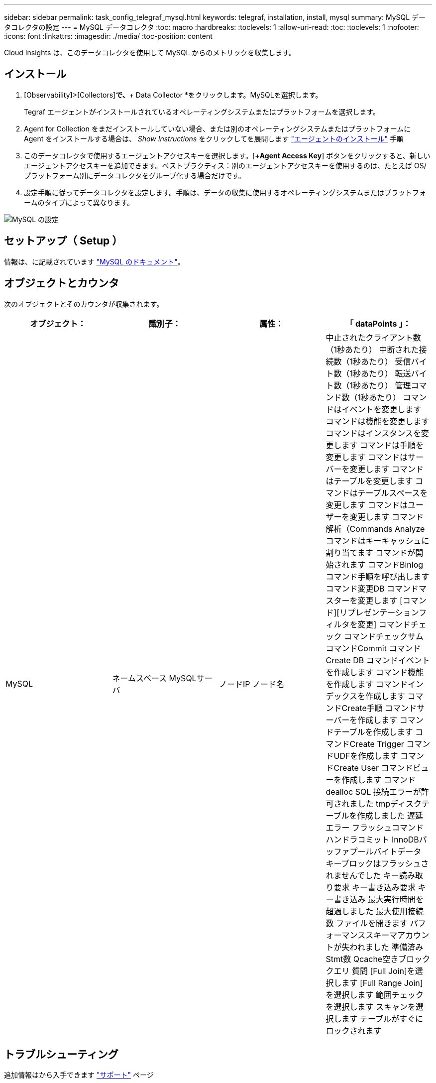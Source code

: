 ---
sidebar: sidebar 
permalink: task_config_telegraf_mysql.html 
keywords: telegraf, installation, install, mysql 
summary: MySQL データコレクタの設定 
---
= MySQL データコレクタ
:toc: macro
:hardbreaks:
:toclevels: 1
:allow-uri-read: 
:toc: 
:toclevels: 1
:nofooter: 
:icons: font
:linkattrs: 
:imagesdir: ./media/
:toc-position: content


[role="lead"]
Cloud Insights は、このデータコレクタを使用して MySQL からのメトリックを収集します。



== インストール

. [Observability]>[Collectors]*で、*+ Data Collector *をクリックします。MySQLを選択します。
+
Tegraf エージェントがインストールされているオペレーティングシステムまたはプラットフォームを選択します。

. Agent for Collection をまだインストールしていない場合、または別のオペレーティングシステムまたはプラットフォームに Agent をインストールする場合は、 _Show Instructions_ をクリックしてを展開します link:task_config_telegraf_agent.html["エージェントのインストール"] 手順
. このデータコレクタで使用するエージェントアクセスキーを選択します。[*+Agent Access Key*] ボタンをクリックすると、新しいエージェントアクセスキーを追加できます。ベストプラクティス：別のエージェントアクセスキーを使用するのは、たとえば OS/ プラットフォーム別にデータコレクタをグループ化する場合だけです。
. 設定手順に従ってデータコレクタを設定します。手順は、データの収集に使用するオペレーティングシステムまたはプラットフォームのタイプによって異なります。


image:MySQLDCConfigWindows.png["MySQL の設定"]



== セットアップ（ Setup ）

情報は、に記載されています link:https://dev.mysql.com/doc/["MySQL のドキュメント"]。



== オブジェクトとカウンタ

次のオブジェクトとそのカウンタが収集されます。

[cols="<.<,<.<,<.<,<.<"]
|===
| オブジェクト： | 識別子： | 属性： | 「 dataPoints 」： 


| MySQL | ネームスペース
MySQLサーバ | ノードIP
ノード名 | 中止されたクライアント数（1秒あたり）
中断された接続数（1秒あたり）
受信バイト数（1秒あたり）
転送バイト数（1秒あたり）
管理コマンド数（1秒あたり）
コマンドはイベントを変更します
コマンドは機能を変更します
コマンドはインスタンスを変更します
コマンドは手順を変更します
コマンドはサーバーを変更します
コマンドはテーブルを変更します
コマンドはテーブルスペースを変更します
コマンドはユーザーを変更します
コマンド解析（Commands Analyze
コマンドはキーキャッシュに割り当てます
コマンドが開始されます
コマンドBinlog
コマンド手順を呼び出します
コマンド変更DB
コマンドマスターを変更します
[コマンド][リプレゼンテーションフィルタを変更]
コマンドチェック
コマンドチェックサム
コマンドCommit
コマンドCreate DB
コマンドイベントを作成します
コマンド機能を作成します
コマンドインデックスを作成します
コマンドCreate手順
コマンドサーバーを作成します
コマンドテーブルを作成します
コマンドCreate Trigger
コマンドUDFを作成します
コマンドCreate User
コマンドビューを作成します
コマンドdealloc SQL
接続エラーが許可されました
tmpディスクテーブルを作成しました
遅延エラー
フラッシュコマンド
ハンドラコミット
InnoDBバッファプールバイトデータ
キーブロックはフラッシュされませんでした
キー読み取り要求
キー書き込み要求
キー書き込み
最大実行時間を超過しました
最大使用接続数
ファイルを開きます
パフォーマンススキーマアカウントが失われました
準備済みStmt数
Qcache空きブロック
クエリ
質問
[Full Join]を選択します
[Full Range Join]を選択します
範囲チェックを選択します
スキャンを選択します
テーブルがすぐにロックされます 
|===


== トラブルシューティング

追加情報はから入手できます link:concept_requesting_support.html["サポート"] ページ
